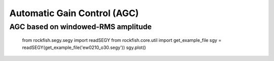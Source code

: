 .. _agc:

Automatic Gain Control (AGC)
============================

AGC based on windowed-RMS amplitude
-----------------------------------

    from rockfish.segy.segy import readSEGY
    from rockfish.core.util import get_example_file
    sgy = readSEGY(get_example_file('ew0210_o30.segy'))
    sgy.plot()

.. plot::

    from rockfish.segy.segy import readSEGY
    from rockfish.core.util import get_example_file
    sgy = readSEGY(get_example_file('ew0210_o30.segy'))
    sgy.plot(sphinx=True)


